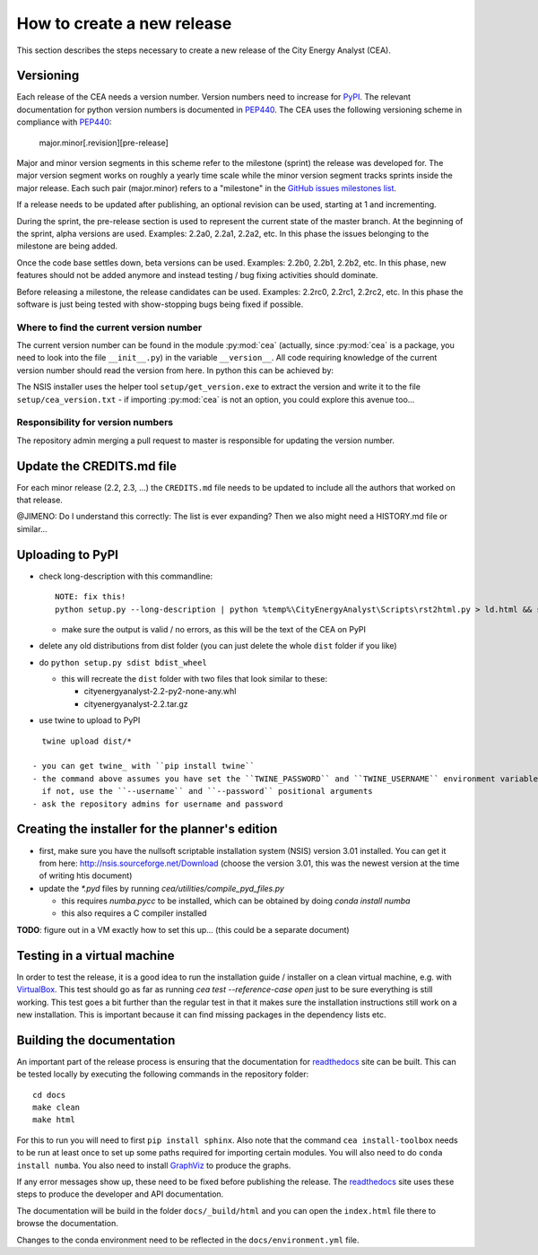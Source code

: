 How to create a new release
===========================

This section describes the steps necessary to create a new release of the City Energy Analyst (CEA).

Versioning
----------

Each release of the CEA needs a version number. Version numbers need to increase for PyPI_. The relevant documentation
for python version numbers is documented in PEP440_. The CEA uses the following versioning scheme in compliance with
PEP440_:

    major.minor[.revision][pre-release]

Major and minor version segments in this scheme refer to the milestone (sprint) the release was developed for. The
major version segment works on roughly a yearly time scale while the minor version segment tracks sprints inside the
major release. Each such pair (major.minor) refers to a "milestone" in the `GitHub issues milestones list`_.

If a release needs to be updated after publishing, an optional revision can be used, starting at 1 and incrementing.

During the sprint, the pre-release section is used to represent the current state of the master branch. At the beginning
of the sprint, alpha versions are used. Examples: 2.2a0, 2.2a1, 2.2a2, etc. In this phase the issues belonging to the
milestone are being added.

Once the code base settles down, beta versions can be used. Examples: 2.2b0, 2.2b1, 2.2b2, etc. In this phase, new
features should not be added anymore and instead testing / bug fixing activities should dominate.

Before releasing a milestone, the release candidates can be used. Examples: 2.2rc0, 2.2rc1, 2.2rc2, etc. In this phase
the software is just being tested with show-stopping bugs being fixed if possible.

Where to find the current version number
^^^^^^^^^^^^^^^^^^^^^^^^^^^^^^^^^^^^^^^^

The current version number can be found in the module :py:mod:`cea` (actually, since :py:mod:`cea` is a package, you
need to look into the file ``__init__.py``) in the variable ``__version__``.
All code requiring knowledge of the current version number should read the version from here. In python this can be
achieved by:

.. source: python

    import cea
    version_number = cea.__version__


The NSIS installer uses the helper tool ``setup/get_version.exe`` to extract the version and write it to the file
``setup/cea_version.txt`` - if importing :py:mod:`cea` is not an option, you could explore this avenue too...


Responsibility for version numbers
^^^^^^^^^^^^^^^^^^^^^^^^^^^^^^^^^^

The repository admin merging a pull request to master is responsible for updating the version number.


.. _PyPI: https://pypi.python.org/pypi
.. _PEP440: https://www.python.org/dev/peps/pep-0440
.. _GitHub issues milestones list: https://github.com/architecture-building-systems/CEAforArcGIS/milestones


Update the CREDITS.md file
--------------------------

For each minor release (2.2, 2.3, ...) the ``CREDITS.md`` file needs to be updated to include all the authors that
worked on that release.

@JIMENO: Do I understand this correctly: The list is ever expanding? Then we also might need a HISTORY.md file or
similar...


Uploading to PyPI
-----------------

- check long-description with this commandline::

    NOTE: fix this!
    python setup.py --long-description | python %temp%\CityEnergyAnalyst\Scripts\rst2html.py > ld.html && start ld.html

  - make sure the output is valid / no errors, as this will be the text of the CEA on PyPI

- delete any old distributions from dist folder (you can just delete the whole ``dist`` folder if you like)

- do ``python setup.py sdist bdist_wheel``

  - this will recreate the ``dist`` folder with two files that look similar to these:

    - cityenergyanalyst-2.2-py2-none-any.whl
    - cityenergyanalyst-2.2.tar.gz

- use twine to upload to PyPI

::

    twine upload dist/*

  - you can get twine_ with ``pip install twine``
  - the command above assumes you have set the ``TWINE_PASSWORD`` and ``TWINE_USERNAME`` environment variables
    if not, use the ``--username`` and ``--password`` positional arguments
  - ask the repository admins for username and password

.. _twine: https://pypi.python.org/pypi/twine

Creating the installer for the planner's edition
------------------------------------------------

- first, make sure you have the nullsoft scriptable installation system (NSIS) version 3.01 installed. You can get it
  from here: http://nsis.sourceforge.net/Download (choose the version 3.01, this was the newest version at the time
  of writing htis document)

- update the `*.pyd` files by running `cea/utilities/compile_pyd_files.py`

  - this requires `numba.pycc` to be installed, which can be obtained by doing `conda install numba`
  - this also requires a C compiler installed


**TODO**: figure out in a VM exactly how to set this up... (this could be a separate document)

Testing in a virtual machine
----------------------------

In order to test the release, it is a good idea to run the installation guide / installer on a clean virtual machine,
e.g. with VirtualBox_. This test should go as far as running `cea test --reference-case open` just to be sure everything
is still working. This test goes a bit further than the regular test in that it makes sure the installation instructions
still work on a new installation. This is important because it can find missing packages in the dependency lists etc.

.. _VirtualBox: https://www.virtualbox.org/

Building the documentation
--------------------------

An important part of the release process is ensuring that the documentation for readthedocs_ site can be built. This can
be tested locally by executing the following commands in the repository folder::

    cd docs
    make clean
    make html

For this to run you will need to first ``pip install sphinx``. Also note that the command ``cea install-toolbox`` needs
to be run at least once to set up some paths required for importing certain modules. You will also need to do
``conda install numba``. You also need to install GraphViz_ to produce the graphs.

If any error messages show up, these need to be fixed before publishing the release. The readthedocs_ site uses
these steps to produce the developer and API documentation.

The documentation will be build in the folder ``docs/_build/html`` and you can open the ``index.html`` file there to
browse the documentation.

Changes to the conda environment need to be reflected in the ``docs/environment.yml`` file.


.. _readthedocs: http://city-energy-analyst.readthedocs.io/en/latest/index.html
.. _GraphViz: http://www.graphviz.org/Download.php
